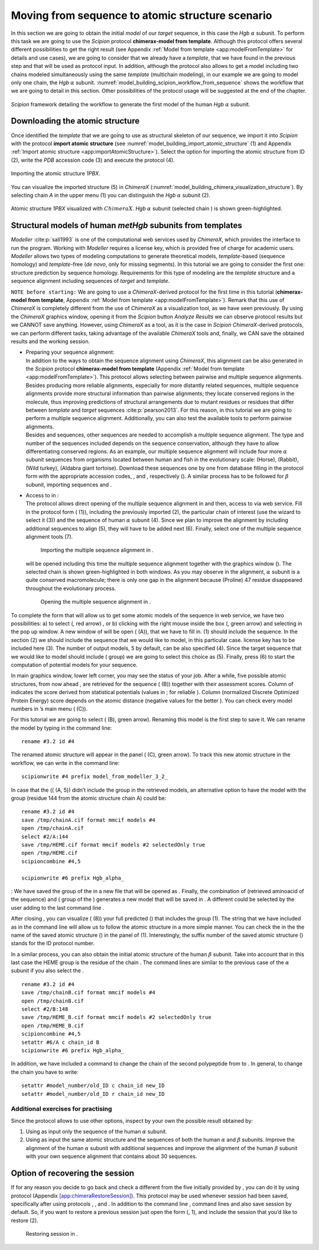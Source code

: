 Moving from sequence to atomic structure scenario
=================================================

In this section we are going to obtain the initial *model* of our *target* sequence, in
this case the *Hgb* :math:`\alpha` subunit. To perform this task we are going
to use the *Scipion* protocol **chimerax-model from template**. Although this protocol offers several different
possibilities to get the right result (see Appendix :ref:`Model from template <app:modelFromTemplate>` for details and use cases), we are going to consider that we already have a *template*, that we have
found in the previous step and that will be used as protocol input. In
addition, although the protocol also allows to get a model including two
chains modeled simultaneously using the same *template* (multichain modeling), in
our example we are going to model only one chain, the *Hgb* :math:`\alpha`
subunit. :numref:`model_building_scipion_workflow_from_sequence` shows the workflow that we are going to detail in this section. Other possibilities of the protocol usage will be suggested at the end
of the chapter.

.. figure:: Images/Fig66.svg
   :alt: *Scipion* framework detailing the workflow to generate the first model of the human *Hgb* :math:`\alpha` subunit.
   :name: model_building_scipion_workflow_from_sequence
   :align: center
   :width: 100.0%

   *Scipion* framework detailing the workflow to generate the first model of the human *Hgb* :math:`\alpha` subunit.

Downloading the atomic structure
--------------------------------

Once identified the *template* that we are going to use as structural skeleton of
our sequence, we import it into *Scipion* with the protocol **import atomic structure** (see :numref:`model_building_import_atomic_structure` (1) and Appendix :ref:`Import atomic structure <app:importAtomicStructure>`). Select the option for importing the atomic structure from ID (2), write the *PDB*
accession code (3) and execute the protocol (4).

.. figure:: Images/Fig10.svg
   :alt: Importing the atomic structure *1PBX*.
   :name: model_building_import_atomic_structure
   :align: center
   :width: 100.0%

   Importing the atomic structure *1PBX*.

You can visualize the imported structure (5) in *ChimeraX* (:numref:`model_building_chimera_visualization_structure`). By selecting chain *A*
in the upper menu (1) you can distinguish the *Hgb* :math:`\alpha` subunit
(2).

.. figure:: Images/Fig11.svg
   :alt: Atomic structure *1PBX* visualized with :math:`ChimeraX`. *Hgb* :math:`\alpha` subunit (selected chain *A*) is shown green-highlighted.
   :name: model_building_chimera_visualization_structure
   :align: center
   :width: 80.0%

   Atomic structure *1PBX* visualized with :math:`ChimeraX`. *Hgb* :math:`\alpha`
   subunit (selected chain ) is shown green-highlighted.

Structural models of human *metHgb* subunits from templates
---------------------------------------------------------

*Modeller* :cite:p:`sali1993` is one of the computational web services
used by *ChimeraX*, which provides the interface to run the program. Working with *Modeller*
requires a license key, which is provided free of charge for academic
users. *Modeller* allows two types of modeling computations to generate theoretical
models, *template*-based (sequence homology) and *template*-free (*de novo*, only for missing
segments). In this tutorial we are going to consider the first one:
structure prediction by sequence homology. Requirements for this type of
modeling are the *template* structure and a sequence alignment including sequences
of *target* and *template*.

``NOTE before starting:`` We are going to use a *ChimeraX*-derived protocol for the first time in this
tutorial (**chimerax-model from template**, Appendix :ref:`Model from template <app:modelFromTemplate>`). Remark that this use of *ChimeraX* is completely different from the use of *ChimeraX* as a visualization tool,
as we have seen previously. By using the *ChimeraX* graphics window, opening it
from the *Scipion* button *Analyze Results* we can observe protocol results but we CANNOT save
anything. However, using *ChimeraX* as a tool, as it is the case in *Scipion* *ChimeraX*-derived
protocols, we can perform different tasks, taking advantage of the
available *ChimeraX* tools and, finally, we CAN save the obtained results and the
working session.

-  | Preparing your sequence alignment:
   | In addition to the ways to obtain the sequence alignment using *ChimeraX*,
     this alignment can be also generated in the *Scipion* protocol **chimerax-model from template** (Appendix :ref:`Model from template <app:modelFromTemplate>`). This
     protocol allows selecting between pairwise and multiple sequence
     alignments. Besides producing more reliable alignments, especially
     for more distantly related sequences, multiple sequence alignments
     provide more structural information than pairwise alignments; they
     locate conserved regions in the molecule, thus improving
     predictions of structural arrangements due to mutant residues or
     residues that differ between *template* and *target* sequences :cite:p:`pearson2013`. For this reason, in this tutorial
     we are going to perform a multiple sequence alignment.
     Additionally, you can also test the available tools to perform
     pairwise alignments.

   | Besides and sequences, other sequences are needed to accomplish a
     multiple sequence alignment. The type and number of the sequences
     included depends on the sequence conservation, although they have
     to allow differentiating conserved regions. As an example, our
     multiple sequence alignment will include four more :math:`\alpha`
     subunit sequences from organisms located between human and fish in
     the evolutionary scale: (Horse), (Rabbit), (Wild turkey), (Aldabra
     giant tortoise). Download these sequences one by one from database
     filling in the protocol form with the appropriate accession codes,
     , and , respectively (). A similar process has to be followed for
     :math:`\beta` subunit, importing sequences and .

   .. figure:: Images/Fig12.pdf
      :alt: Importing additional sequences to perform the multiple
      sequence alignment.
      :name: fig:multialignment_sequences
      :width: 95.0%

      Importing additional sequences to perform the multiple sequence
      alignment.

-  | Access to in :
   | The protocol allows direct opening of the multiple sequence
     alignment in and then, access to via web service. Fill in the
     protocol form ( (1)), including the previously imported (2), the
     particular chain of interest (use the wizard to select it (3)) and
     the sequence of human :math:`\alpha` subunit (4). Since we plan to
     improve the alignment by including additional sequences to align
     (5), they will have to be added next (6). Finally, select one of
     the multiple sequence alignment tools (7).

   .. figure:: Images/Fig13.pdf
      :alt: Importing the multiple sequence alignment in .
      :name: fig:model_from_template_protocol
      :width: 100.0%

      Importing the multiple sequence alignment in .

   will be opened including this time the multiple sequence alignment
   together with the graphics window (). The selected chain is shown
   green-highlighted in both windows. As you may observe in the
   alignment, :math:`\alpha` subunit is a quite conserved macromolecule;
   there is only one gap in the alignment because (Proline) 47 residue
   disappeared throughout the evolutionary process.

   .. figure:: Images/Fig14.pdf
      :alt: Opening the multiple sequence alignment in .
      :name: fig:chimera_alignment
      :width: 80.0%

      Opening the multiple sequence alignment in .

| To complete the form that will allow us to get some atomic models of
  the sequence in web service, we have two possibilities: a) to select
  (, red arrow) , or b) clicking with the right mouse inside the box (,
  green arrow) and selecting in the pop up window. A new window of will
  be open ( (A)), that we have to fill in. (1) should include the
  sequence. In the section (2) we should include the sequence that we
  would like to model, in this particular case. license key has to be
  included here (3). The number of output models, 5 by default, can be
  also specified (4). Since the target sequence that we would like to
  model should include ( group) we are going to select this choice as
  (5). Finally, press (6) to start the computation of potential models
  for your sequence.

.. figure:: Images/Fig15.pdf
   :alt: (A) Completing the form to access to homology modeling with .
   (B) Resulting . (C) panel.
   :name: fig:modeller
   :width: 70.0%

   (A) Completing the form to access to homology modeling with . (B)
   Resulting . (C) panel.

In main graphics window, lower left corner, you may see the status of
your job. After a while, five possible atomic structures, from now ahead
, are retrieved for the sequence ( (B)) together with their assessment
scores. Column of indicates the score derived from statistical
potentials (values in ; for reliable ). Column (normalized Discrete
Optimized Protein Energy) score depends on the atomic distance (negative
values for the better ). You can check every model numbers in ’s main
menu ( (C)).

For this tutorial we are going to select ( (B), green arrow). Renaming
this model is the first step to save it. We can rename the model by
typing in the command line:

::

        rename #3.2 id #4

The renamed atomic structure will appear in the panel ( (C), green
arrow). To track this new atomic structure in the workflow, we can write
in the command line:

::

        scipionwrite #4 prefix model_from_modeller_3_2_

In case that the (( (A, 5)) didn’t include the group in the retrieved
models, an alternative option to have the model with the group (residue
144 from the atomic structure chain A) could be:

::

        rename #3.2 id #4
        save /tmp/chainA.cif format mmcif models #4
        open /tmp/chainA.cif
        select #2/A:144
        save /tmp/HEME.cif format mmcif models #2 selectedOnly true 
        open /tmp/HEME.cif
        scipioncombine #4,5

        scipionwrite #6 prefix Hgb_alpha_

: We have saved the group of the in a new file that will be opened as .
Finally, the combination of (retrieved aminoacid of the sequence) and (
group of the ) generates a new model that will be saved in . A different
could be selected by the user adding to the last command line .

After closing , you can visualize ( (8)) your full predicted () that
includes the group (1). The string that we have included as in the
command line will allow us to follow the atomic structure in a more
simple manner. You can check the in the the name of the saved atomic
structure () in the panel of (1). Interestingly, the suffix number of
the saved atomic structure () stands for the ID protocol number.

.. figure:: Images/Fig16.pdf
   :alt: Initial of human :math:`\alpha` subunit, including the group
   (blue).
   :name: fig:chimera_model
   :width: 80.0%

   Initial of human :math:`\alpha` subunit, including the group (blue).

In a similar process, you can also obtain the initial atomic structure
of the human :math:`\beta` subunit. Take into account that in this last
case the HEME group is the residue of the chain . The command lines are
similar to the previous case of the :math:`\alpha` subunit if you also
select the .

::

        rename #3.2 id #4
        save /tmp/chainB.cif format mmcif models #4
        open /tmp/chainB.cif
        select #2/B:148
        save /tmp/HEME_B.cif format mmcif models #2 selectedOnly true 
        open /tmp/HEME_B.cif
        scipioncombine #4,5
        setattr #6/A c chain_id B
        scipionwrite #6 prefix Hgb_alpha_

In addition, we have included a command to change the chain of the
second polypeptide from to . In general, to change the chain you have to
write:

::

     setattr #model_number/old_ID c chain_id new_ID
     setattr #model_number/old_ID r chain_id new_ID

Additional exercises for practising
~~~~~~~~~~~~~~~~~~~~~~~~~~~~~~~~~~~

| Since the protocol allows to use other options, inspect by your own
  the possible result obtained by:

#. Using as input only the sequence of the human :math:`\alpha` subunit.

#. Using as input the same atomic structure and the sequences of both
   the human :math:`\alpha` and :math:`\beta` subunits. Improve the
   alignment of the human :math:`\alpha` subunit with additional
   sequences and improve the alignment of the human :math:`\beta`
   subunit with your own sequence alignment that contains about 30
   sequences.

Option of recovering the session
--------------------------------

If for any reason you decide to go back and check a different from the
five initially provided by , you can do it by using protocol (Appendix
`[app:chimeraRestoreSession] <#app:chimeraRestoreSession>`__). This
protocol may be used whenever session had been saved, specifically after
using protocols , , and . In addition to the command line , command
lines and also save session by default. So, if you want to restore a
previous session just open the form (, 1), and include the session that
you’d like to restore (2).

.. figure:: Images/Fig17.pdf
   :alt: Restoring session in .
   :name: fig:restore_session_protocol
   :width: 90.0%

   Restoring session in .
